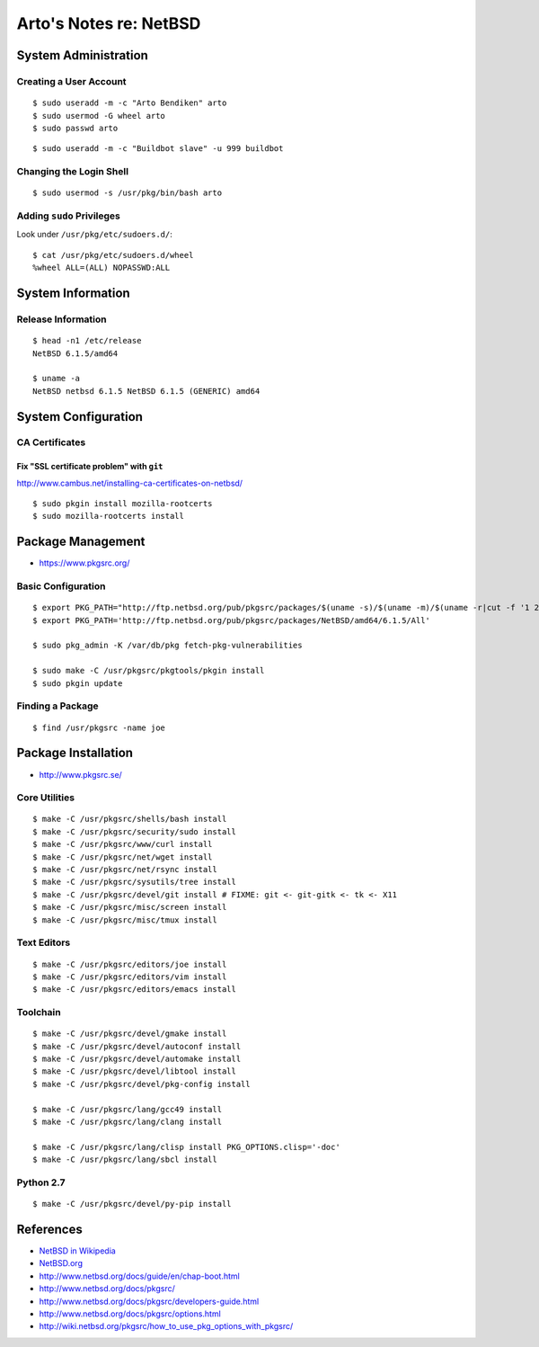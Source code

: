 ***********************
Arto's Notes re: NetBSD
***********************

System Administration
=====================

Creating a User Account
-----------------------

::

   $ sudo useradd -m -c "Arto Bendiken" arto
   $ sudo usermod -G wheel arto
   $ sudo passwd arto

::

   $ sudo useradd -m -c "Buildbot slave" -u 999 buildbot

Changing the Login Shell
------------------------

::

   $ sudo usermod -s /usr/pkg/bin/bash arto

Adding ``sudo`` Privileges
--------------------------

Look under ``/usr/pkg/etc/sudoers.d/``::

   $ cat /usr/pkg/etc/sudoers.d/wheel
   %wheel ALL=(ALL) NOPASSWD:ALL

System Information
==================

Release Information
-------------------

::

   $ head -n1 /etc/release
   NetBSD 6.1.5/amd64

   $ uname -a
   NetBSD netbsd 6.1.5 NetBSD 6.1.5 (GENERIC) amd64

System Configuration
====================

CA Certificates
---------------

Fix "SSL certificate problem" with ``git``
^^^^^^^^^^^^^^^^^^^^^^^^^^^^^^^^^^^^^^^^^^

http://www.cambus.net/installing-ca-certificates-on-netbsd/

::

   $ sudo pkgin install mozilla-rootcerts
   $ sudo mozilla-rootcerts install

Package Management
==================

* https://www.pkgsrc.org/

Basic Configuration
-------------------

::

   $ export PKG_PATH="http://ftp.netbsd.org/pub/pkgsrc/packages/$(uname -s)/$(uname -m)/$(uname -r|cut -f '1 2' -d.)/All"
   $ export PKG_PATH='http://ftp.netbsd.org/pub/pkgsrc/packages/NetBSD/amd64/6.1.5/All'

   $ sudo pkg_admin -K /var/db/pkg fetch-pkg-vulnerabilities

   $ sudo make -C /usr/pkgsrc/pkgtools/pkgin install
   $ sudo pkgin update

Finding a Package
-----------------

::

   $ find /usr/pkgsrc -name joe

Package Installation
====================

* http://www.pkgsrc.se/

Core Utilities
--------------

::

   $ make -C /usr/pkgsrc/shells/bash install
   $ make -C /usr/pkgsrc/security/sudo install
   $ make -C /usr/pkgsrc/www/curl install
   $ make -C /usr/pkgsrc/net/wget install
   $ make -C /usr/pkgsrc/net/rsync install
   $ make -C /usr/pkgsrc/sysutils/tree install
   $ make -C /usr/pkgsrc/devel/git install # FIXME: git <- git-gitk <- tk <- X11
   $ make -C /usr/pkgsrc/misc/screen install
   $ make -C /usr/pkgsrc/misc/tmux install

Text Editors
------------

::

   $ make -C /usr/pkgsrc/editors/joe install
   $ make -C /usr/pkgsrc/editors/vim install
   $ make -C /usr/pkgsrc/editors/emacs install

Toolchain
---------

::

   $ make -C /usr/pkgsrc/devel/gmake install
   $ make -C /usr/pkgsrc/devel/autoconf install
   $ make -C /usr/pkgsrc/devel/automake install
   $ make -C /usr/pkgsrc/devel/libtool install
   $ make -C /usr/pkgsrc/devel/pkg-config install

   $ make -C /usr/pkgsrc/lang/gcc49 install
   $ make -C /usr/pkgsrc/lang/clang install

   $ make -C /usr/pkgsrc/lang/clisp install PKG_OPTIONS.clisp='-doc'
   $ make -C /usr/pkgsrc/lang/sbcl install

Python 2.7
----------

::

   $ make -C /usr/pkgsrc/devel/py-pip install

References
==========

* `NetBSD in Wikipedia <https://en.wikipedia.org/wiki/NetBSD>`__
* `NetBSD.org <http://www.netbsd.org/>`__
* http://www.netbsd.org/docs/guide/en/chap-boot.html
* http://www.netbsd.org/docs/pkgsrc/
* http://www.netbsd.org/docs/pkgsrc/developers-guide.html
* http://www.netbsd.org/docs/pkgsrc/options.html
* http://wiki.netbsd.org/pkgsrc/how_to_use_pkg_options_with_pkgsrc/
